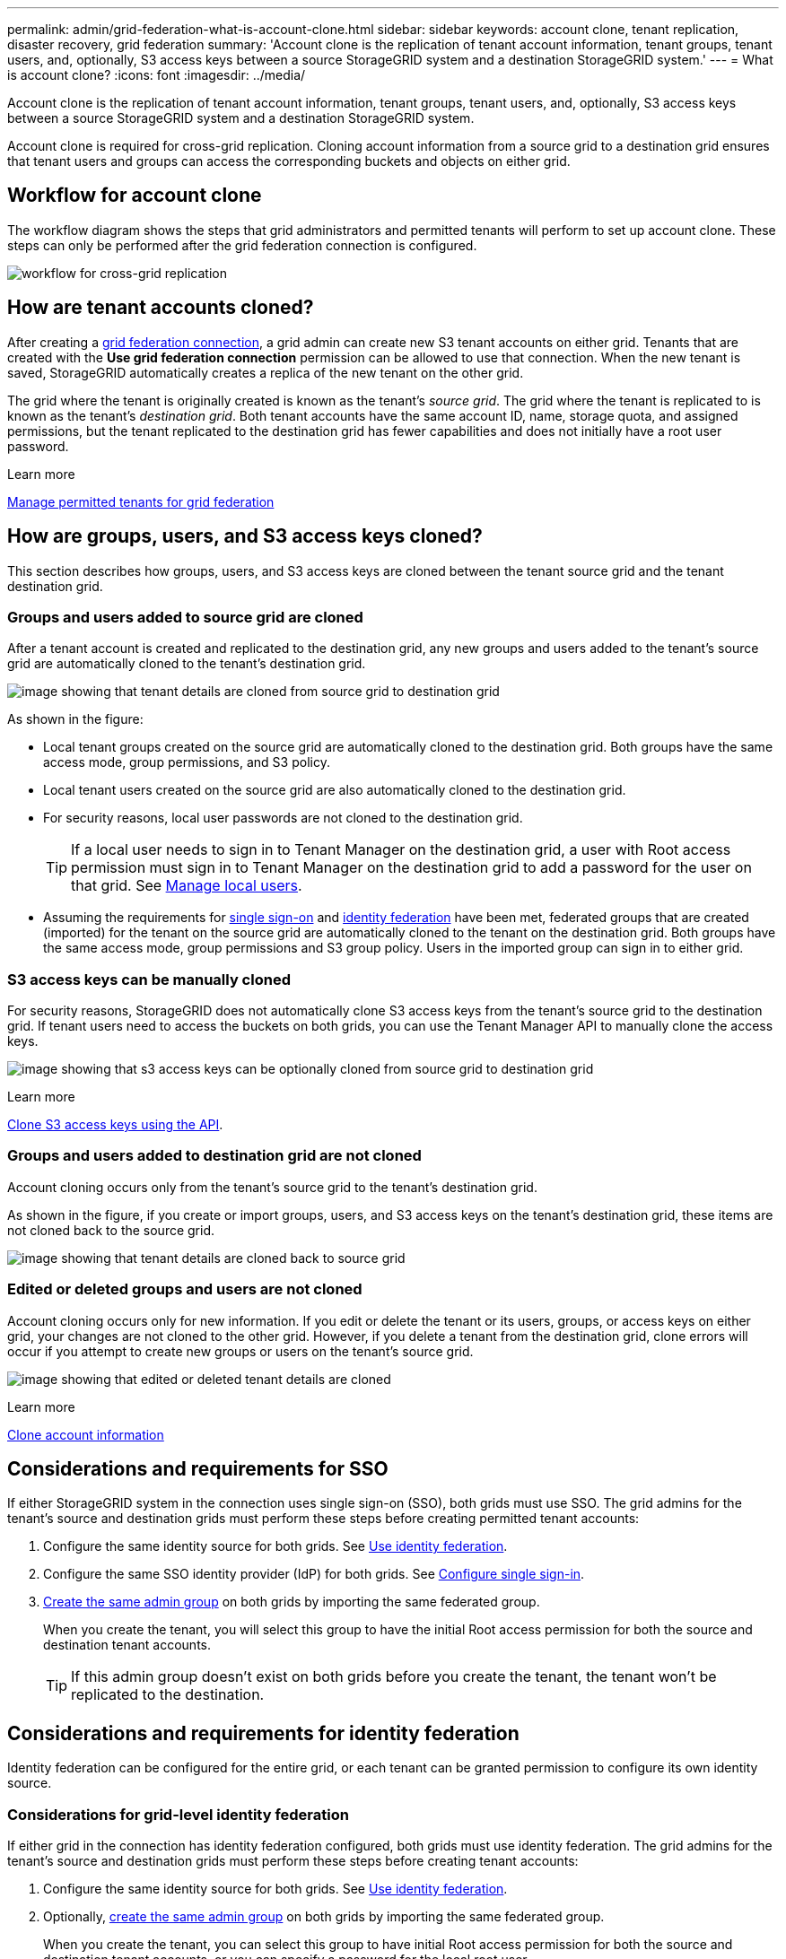 ---
permalink: admin/grid-federation-what-is-account-clone.html
sidebar: sidebar
keywords: account clone, tenant replication, disaster recovery, grid federation
summary: 'Account clone is the replication of tenant account information, tenant groups, tenant users, and, optionally, S3 access keys between a source StorageGRID system and a destination StorageGRID system.'
---
= What is account clone?
:icons: font
:imagesdir: ../media/

[.lead]
Account clone is the replication of tenant account information, tenant groups, tenant users, and, optionally, S3 access keys between a source StorageGRID system and a destination StorageGRID system. 

Account clone is required for cross-grid replication. Cloning account information from a source grid to a destination grid ensures that tenant users and groups can access the corresponding buckets and objects on either grid.

== Workflow for account clone

The workflow diagram shows the steps that grid administrators and permitted tenants will perform to set up account clone. These steps can only be performed after the grid federation connection is configured.

image:../media/grid-federation-account-clone-workflow.png[workflow for cross-grid replication]

== How are tenant accounts cloned?

After creating a link:grid-federation-overview.html[grid federation connection], a grid admin can create new S3 tenant accounts on either grid. Tenants that are created with the *Use grid federation connection* permission can be allowed to use that connection. When the new tenant is saved, StorageGRID automatically creates a replica of the new tenant on the other grid.

The grid where the tenant is originally created is known as the tenant's _source grid_. The grid where the tenant is replicated to is known as the tenant's _destination grid_. Both tenant accounts have the same account ID, name, storage quota, and assigned permissions, but the tenant replicated to the destination grid has fewer capabilities and does not initially have a root user password.

.Learn more
link:grid-federation-manage-tenants.html[Manage permitted tenants for grid federation]

== How are groups, users, and S3 access keys cloned?

This section describes how groups, users, and S3 access keys are cloned between the tenant source grid and the tenant destination grid.

=== Groups and users added to source grid are cloned

After a tenant account is created and replicated to the destination grid, any new groups and users added to the tenant's source grid are automatically cloned to the tenant's destination grid.

image:../media/grid-federation-account-clone.png[image showing that tenant details are cloned from source grid to destination grid]

As shown in the figure:

* Local tenant groups created on the source grid are automatically cloned to the destination grid. Both groups have the same access mode, group permissions, and S3 policy.

* Local tenant users created on the source grid are also automatically cloned to the destination grid.

* For security reasons, local user passwords are not cloned to the destination grid.
+
TIP: If a local user needs to sign in to Tenant Manager on the destination grid, a user with Root access permission must sign in to Tenant Manager on the destination grid to add a password for the user on that grid. See link:../tenant/managing-local-users.html[Manage local users].

* Assuming the requirements for <<account-clone-sso,single sign-on>> and <<account-clone-identity-federation,identity federation>> have been met, federated groups that are created (imported) for the tenant on the source grid are automatically cloned to the tenant on the destination grid. Both groups have the same access mode, group permissions and S3 group policy. Users in the imported group can sign in to either grid.

=== S3 access keys can be manually cloned

For security reasons, StorageGRID does not automatically clone S3 access keys from the tenant's source grid to the destination grid. If tenant users need to access the buckets on both grids, you can use the Tenant Manager API to manually clone the access keys.

image:../media/grid-federation-s3-access-key.png[image showing that s3 access keys can be optionally cloned from source grid to destination grid]

.Learn more
link:../tenant/grid-federation-clone-keys-with-api.html[Clone S3 access keys using the API].

=== Groups and users added to destination grid are not cloned

Account cloning occurs only from the tenant's source grid to the tenant's destination grid. 

As shown in the figure, if you create or import groups, users, and S3 access keys on the tenant's destination grid, these items are not cloned back to the source grid. 

image:../media/grid-federation-account-not-cloned.png[image showing that tenant details are cloned back to source grid]

=== Edited or deleted groups and users are not cloned

Account cloning occurs only for new information. If you edit or delete the tenant or its users, groups, or access keys on either grid, your changes are not cloned to the other grid. However, if you delete a tenant from the destination grid, clone errors will occur if you attempt to create new groups or users on the tenant's source grid.

image:../media/grid-federation-account-clone-edit-delete.png[image showing that edited or deleted tenant details are cloned]

.Learn more

link:../tenant/grid-federation-account-clone.html[Clone account information]

== [[account-clone-sso]]Considerations and requirements for SSO

If either StorageGRID system in the connection uses single sign-on (SSO), both grids must use SSO. The grid admins for the tenant's source and destination grids must perform these steps before creating permitted tenant accounts:

. Configure the same identity source for both grids. See link:using-identity-federation.html[Use identity federation].

. Configure the same SSO identity provider (IdP) for both grids. See link:configuring-sso.html[Configure single sign-in].

. link:managing-admin-groups.html[Create the same admin group] on both grids by importing the same federated group.
+
When you create the tenant, you will select this group to have the initial Root access permission for both the source and destination tenant accounts. 
+
TIP: If this admin group doesn't exist on both grids before you create the tenant, the tenant won't be replicated to the destination.

== [[account-clone-identity-federation]]Considerations and requirements for identity federation

Identity federation can be configured for the entire grid, or each tenant can be granted permission to configure its own identity source. 

=== Considerations for grid-level identity federation

If either grid in the connection has identity federation configured, both grids must use identity federation. The grid admins for the tenant's source and destination grids must perform these steps before creating tenant accounts:

. Configure the same identity source for both grids. See link:using-identity-federation.html[Use identity federation].

. Optionally, link:managing-admin-groups.html[create the same admin group] on both grids by importing the same federated group.
+
When you create the tenant, you can select this group to have initial Root access permission for both the source and destination tenant accounts, or you can specify a password for the local root user.
+
TIP: If you select a federated group on the source grid to have root access permission and that federated group doesn't already exist on both grids, the tenant won't be replicated to the destination.

=== Considerations for tenant-level identity federation

If you create a tenant and assign both the *Use grid federation connection* permission and the *Use own identity source* permission, both the source tenant and its replica must configure the same identity source before the source tenant creates any groups. If the destination grid doesn't have the same identity source, groups added to the source grid cannot be cloned.





